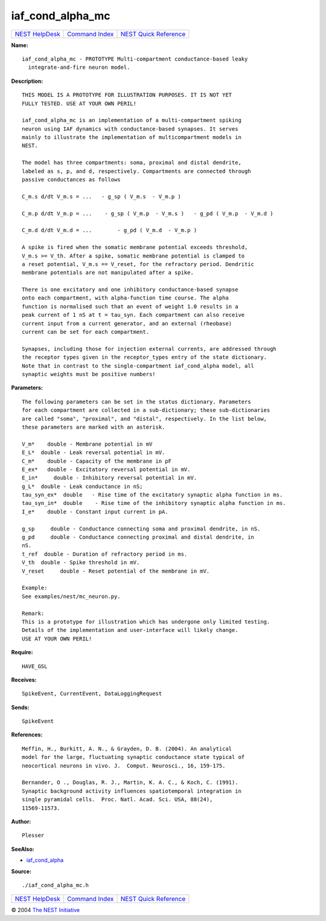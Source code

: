 iaf\_cond\_alpha\_mc
=============================

+----------------------------------------+-----------------------------------------+--------------------------------------------------+
| `NEST HelpDesk <../../index.html>`__   | `Command Index <../helpindex.html>`__   | `NEST Quick Reference <../../quickref.html>`__   |
+----------------------------------------+-----------------------------------------+--------------------------------------------------+

.. raw:: html

   <div class="wrap">

**Name:**
::

    iaf_cond_alpha_mc - PROTOTYPE Multi-compartment conductance-based leaky  
      integrate-and-fire neuron model.

**Description:**
::

     
      THIS MODEL IS A PROTOTYPE FOR ILLUSTRATION PURPOSES. IT IS NOT YET  
      FULLY TESTED. USE AT YOUR OWN PERIL!  
       
      iaf_cond_alpha_mc is an implementation of a multi-compartment spiking  
      neuron using IAF dynamics with conductance-based synapses. It serves  
      mainly to illustrate the implementation of multicompartment models in  
      NEST.  
       
      The model has three compartments: soma, proximal and distal dendrite,  
      labeled as s, p, and d, respectively. Compartments are connected through  
      passive conductances as follows  
       
      C_m.s d/dt V_m.s = ...   - g_sp ( V_m.s  - V_m.p )  
       
      C_m.p d/dt V_m.p = ...    - g_sp ( V_m.p  - V_m.s )   - g_pd ( V_m.p  - V_m.d )  
       
      C_m.d d/dt V_m.d = ...        - g_pd ( V_m.d  - V_m.p )  
       
      A spike is fired when the somatic membrane potential exceeds threshold,  
      V_m.s >= V_th. After a spike, somatic membrane potential is clamped to  
      a reset potential, V_m.s == V_reset, for the refractory period. Dendritic  
      membrane potentials are not manipulated after a spike.  
       
      There is one excitatory and one inhibitory conductance-based synapse  
      onto each compartment, with alpha-function time course. The alpha  
      function is normalised such that an event of weight 1.0 results in a  
      peak current of 1 nS at t = tau_syn. Each compartment can also receive  
      current input from a current generator, and an external (rheobase)  
      current can be set for each compartment.  
       
      Synapses, including those for injection external currents, are addressed through  
      the receptor types given in the receptor_types entry of the state dictionary.  
      Note that in contrast to the single-compartment iaf_cond_alpha model, all  
      synaptic weights must be positive numbers!  
       
       
      

**Parameters:**
::

     
      The following parameters can be set in the status dictionary. Parameters  
      for each compartment are collected in a sub-dictionary; these sub-dictionaries  
      are called "soma", "proximal", and "distal", respectively. In the list below,  
      these parameters are marked with an asterisk.  
       
      V_m*    double - Membrane potential in mV  
      E_L*  double - Leak reversal potential in mV.  
      C_m*    double - Capacity of the membrane in pF  
      E_ex*   double - Excitatory reversal potential in mV.  
      E_in*     double - Inhibitory reversal potential in mV.  
      g_L*  double - Leak conductance in nS;  
      tau_syn_ex*  double   - Rise time of the excitatory synaptic alpha function in ms.  
      tau_syn_in*  double    - Rise time of the inhibitory synaptic alpha function in ms.  
      I_e*    double - Constant input current in pA.  
       
      g_sp     double - Conductance connecting soma and proximal dendrite, in nS.  
      g_pd     double - Conductance connecting proximal and distal dendrite, in  
      nS.  
      t_ref  double - Duration of refractory period in ms.  
      V_th  double - Spike threshold in mV.  
      V_reset     double - Reset potential of the membrane in mV.  
       
      Example:  
      See examples/nest/mc_neuron.py.  
       
      Remark:  
      This is a prototype for illustration which has undergone only limited testing.  
      Details of the implementation and user-interface will likely change.  
      USE AT YOUR OWN PERIL!  
       
      

**Require:**
::

    HAVE_GSL  
      

**Receives:**
::

    SpikeEvent, CurrentEvent, DataLoggingRequest  
       
      

**Sends:**
::

    SpikeEvent  
       
      

**References:**
::

     
       
      Meffin, H., Burkitt, A. N., & Grayden, D. B. (2004). An analytical  
      model for the large, fluctuating synaptic conductance state typical of  
      neocortical neurons in vivo. J.  Comput. Neurosci., 16, 159-175.  
       
      Bernander, O ., Douglas, R. J., Martin, K. A. C., & Koch, C. (1991).  
      Synaptic background activity influences spatiotemporal integration in  
      single pyramidal cells.  Proc. Natl. Acad. Sci. USA, 88(24),  
      11569-11573.  
       
      

**Author:**
::

    Plesser  
       
      

**SeeAlso:**

-  `iaf\_cond\_alpha <../cc/iaf_cond_alpha.html>`__

**Source:**
::

    ./iaf_cond_alpha_mc.h

.. raw:: html

   </div>

+----------------------------------------+-----------------------------------------+--------------------------------------------------+
| `NEST HelpDesk <../../index.html>`__   | `Command Index <../helpindex.html>`__   | `NEST Quick Reference <../../quickref.html>`__   |
+----------------------------------------+-----------------------------------------+--------------------------------------------------+

© 2004 `The NEST Initiative <http://www.nest-initiative.org>`__

